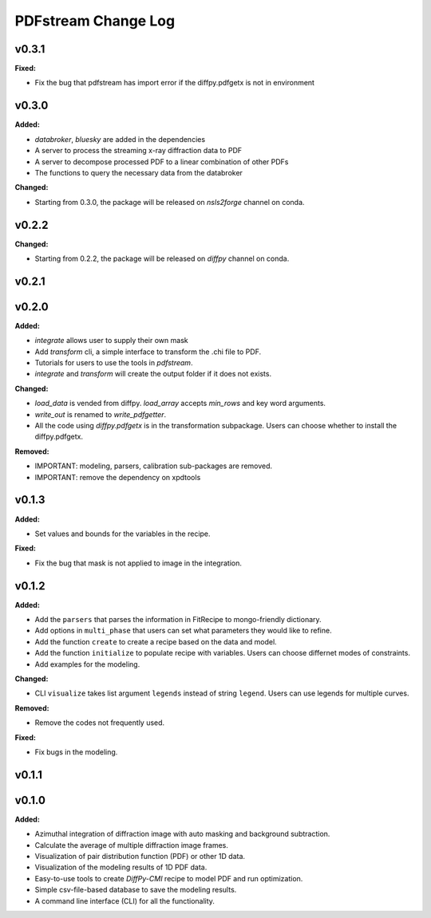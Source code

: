 ====================
PDFstream Change Log
====================

.. current developments

v0.3.1
====================

**Fixed:**

* Fix the bug that pdfstream has import error if the diffpy.pdfgetx is not in environment



v0.3.0
====================

**Added:**

* `databroker`, `bluesky` are added in the dependencies

* A server to process the streaming x-ray diffraction data to PDF

* A server to decompose processed PDF to a linear combination of other PDFs

* The functions to query the necessary data from the databroker

**Changed:**

* Starting from 0.3.0, the package will be released on `nsls2forge` channel on conda.


v0.2.2
====================

**Changed:**

* Starting from 0.2.2, the package will be released on `diffpy` channel on conda.



v0.2.1
====================



v0.2.0
====================

**Added:**

* `integrate` allows user to supply their own mask

* Add `transform` cli, a simple interface to transform the .chi file to PDF.

* Tutorials for users to use the tools in `pdfstream`.

* `integrate` and `transform` will create the output folder if it does not exists.

**Changed:**

* `load_data` is vended from diffpy. `load_array` accepts `min_rows` and key word arguments.

* `write_out` is renamed to `write_pdfgetter`.

* All the code using `diffpy.pdfgetx` is in the transformation subpackage. Users can choose whether to install the diffpy.pdfgetx.

**Removed:**

* IMPORTANT: modeling, parsers, calibration sub-packages are removed.

* IMPORTANT: remove the dependency on xpdtools



v0.1.3
====================

**Added:**

* Set values and bounds for the variables in the recipe.

**Fixed:**

* Fix the bug that mask is not applied to image in the integration.



v0.1.2
====================

**Added:**

* Add the ``parsers`` that parses the information in FitRecipe to mongo-friendly dictionary.

* Add options in ``multi_phase`` that users can set what parameters they would like to refine.

* Add the function ``create`` to create a recipe based on the data and model.

* Add the function ``initialize`` to populate recipe with variables. Users can choose differnet modes of constraints.

* Add examples for the modeling.

**Changed:**

* CLI ``visualize`` takes list argument ``legends`` instead of string ``legend``. Users can use legends for multiple curves.

**Removed:**

* Remove the codes not frequently used.

**Fixed:**

* Fix bugs in the modeling.



v0.1.1
====================



v0.1.0
====================

**Added:**

* Azimuthal integration of diffraction image with auto masking and background subtraction.

* Calculate the average of multiple diffraction image frames.

* Visualization of pair distribution function (PDF) or other 1D data.

* Visualization of the modeling results of 1D PDF data.

* Easy-to-use tools to create *DiffPy-CMI* recipe to model PDF and run optimization.

* Simple csv-file-based database to save the modeling results.

* A command line interface (CLI) for all the functionality.

